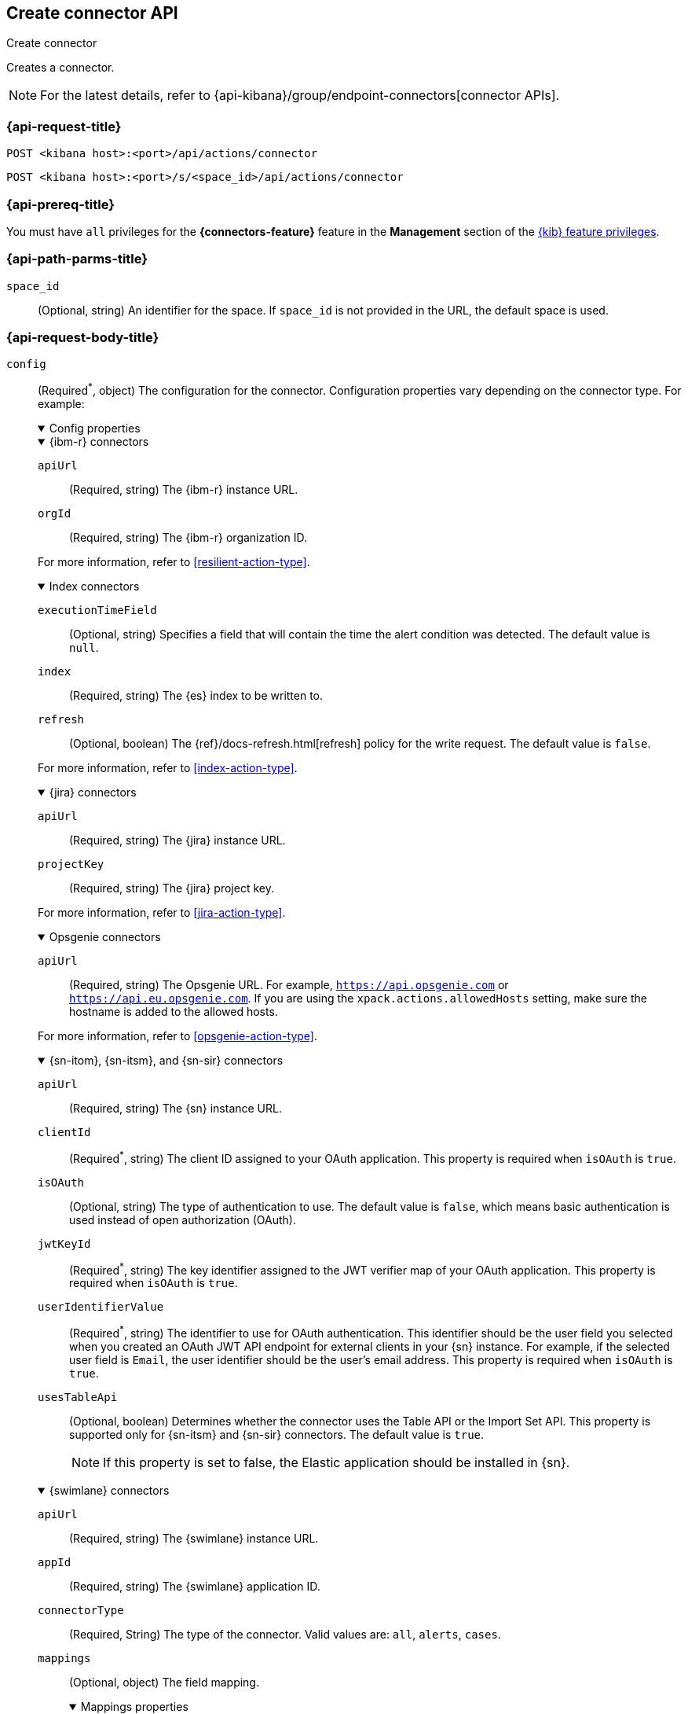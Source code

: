 [[create-connector-api]]
== Create connector API
++++
<titleabbrev>Create connector</titleabbrev>
++++

Creates a connector.

NOTE: For the latest details, refer to {api-kibana}/group/endpoint-connectors[connector APIs].

[[create-connector-api-request]]
=== {api-request-title}

`POST <kibana host>:<port>/api/actions/connector`

`POST <kibana host>:<port>/s/<space_id>/api/actions/connector`

=== {api-prereq-title}

You must have `all` privileges for the *{connectors-feature}* feature in the
*Management* section of the <<kibana-feature-privileges,{kib} feature privileges>>.

[[create-connector-api-path-params]]
=== {api-path-parms-title}

`space_id`::
  (Optional, string) An identifier for the space. If `space_id` is not provided
  in the URL, the default space is used.

[role="child_attributes"]
[[create-connector-api-request-body]]
=== {api-request-body-title}

`config`::
(Required^*^, object) The configuration for the connector. Configuration properties
vary depending on the connector type. For example:
+
--
// tag::connector-config[]
.Config properties
[%collapsible%open]
====

.{ibm-r} connectors
[%collapsible%open]
=====
`apiUrl`::
(Required, string) The {ibm-r} instance URL.

`orgId`::
(Required, string) The {ibm-r} organization ID.

For more information, refer to <<resilient-action-type>>.
=====

.Index connectors
[%collapsible%open]
=====

`executionTimeField`::
(Optional, string) Specifies a field that will contain the time the alert
condition was detected. The default value is `null`.

`index`::
(Required, string) The {es} index to be written to.

`refresh`::
(Optional, boolean) The {ref}/docs-refresh.html[refresh] policy for the write
request. The default value is `false`.

For more information, refer to <<index-action-type>>.
=====

.{jira} connectors
[%collapsible%open]
=====

`apiUrl`::
(Required, string) The {jira} instance URL.

`projectKey`::
(Required, string) The {jira} project key.

For more information, refer to <<jira-action-type>>.
=====

.Opsgenie connectors
[%collapsible%open]
=====

`apiUrl`::
(Required, string) The Opsgenie URL. For example, `https://api.opsgenie.com` or
`https://api.eu.opsgenie.com`. If you are using the `xpack.actions.allowedHosts`
setting, make sure the hostname is added to the allowed hosts.

For more information, refer to <<opsgenie-action-type>>.
=====

.{sn-itom}, {sn-itsm}, and {sn-sir} connectors
[%collapsible%open]
=====
`apiUrl`::
(Required, string) The {sn} instance URL.

`clientId`::
(Required^*^, string) The client ID assigned to your OAuth application. This
property is required when `isOAuth` is `true`.

`isOAuth`::
(Optional, string) The type of authentication to use. The default value is
`false`, which means basic authentication is used instead of open authorization
(OAuth).

`jwtKeyId`::
(Required^*^, string) The key identifier assigned to the JWT verifier map of
your OAuth application. This property is required when `isOAuth` is `true`.

`userIdentifierValue`::
(Required^*^, string) The identifier to use for OAuth authentication. This
identifier should be the user field you selected when you created an OAuth
JWT API endpoint for external clients in your {sn} instance. For example, if
the selected user field is `Email`, the user identifier should be the user's
email address. This property is required when `isOAuth` is `true`.

`usesTableApi`::
(Optional, boolean) Determines whether the connector uses the Table API or the
Import Set API. This property is supported only for {sn-itsm} and {sn-sir}
connectors. The default value is `true`.
+
NOTE: If this property is set to false, the Elastic application should be
installed in {sn}.
=====

.{swimlane} connectors
[%collapsible%open]
=====
`apiUrl`::
(Required, string) The {swimlane} instance URL.

`appId`::
(Required, string) The {swimlane} application ID.

`connectorType`::
(Required, String) The type of the connector. Valid values are: `all`, `alerts`, `cases`.

`mappings`::
(Optional, object) The field mapping.
+
.Mappings properties
[%collapsible%open]
======

`alertIdConfig`:::
(Optional, object) Mapping for the alert ID.

`fieldType`::::
(Required, string) The type of the field in {swimlane}.

`id`::::
(Required, string) The id of the field in {swimlane}.

`key`::::
(Required, string) The key of the field in {swimlane}.

`name`::::
(Required, string) The name of the field in {swimlane}.

`caseIdConfig`:::
(Optional, object) Mapping for the case ID.

`fieldType`::::
(Required, string) The type of the field in {swimlane}.

`id`::::
(Required, string) The id of the field in {swimlane}.

`key`::::
(Required, string) The key of the field in {swimlane}.

`name`::::
(Required, string) The name of the field in {swimlane}.

`caseNameConfig`:::
(Optional, object) Mapping for the case name.

`fieldType`::::
(Required, string) The type of the field in {swimlane}.

`id`::::
(Required, string) The id of the field in {swimlane}.

`key`::::
(Required, string) The key of the field in {swimlane}.

`name`::::
(Required, string) The name of the field in {swimlane}.

`commentsConfig`:::
(Optional, object) Mapping for the case comments.

`fieldType`::::
(Required, string) The type of the field in {swimlane}.

`id`::::
(Required, string) The id of the field in {swimlane}.

`key`::::
(Required, string) The key of the field in {swimlane}.

`name`::::
(Required, string) The name of the field in {swimlane}.

`descriptionConfig`:::
(Optional, object) Mapping for the case description.

`fieldType`::::
(Required, string) The type of the field in {swimlane}.

`id`::::
(Required, string) The id of the field in {swimlane}.

`key`::::
(Required, string) The key of the field in {swimlane}.

`name`::::
(Required, string) The name of the field in {swimlane}.

`ruleNameConfig`:::
(Optional, object) Mapping for the name of the alert's rule.

`fieldType`::::
(Required, string) The type of the field in {swimlane}.

`id`::::
(Required, string) The id of the field in {swimlane}.

`key`::::
(Required, string) The key of the field in {swimlane}.

`name`::::
(Required, string) The name of the field in {swimlane}.

`severityConfig`:::
(Optional, object) Mapping for the severity.

`fieldType`::::
(Required, string) The type of the field in {swimlane}.

`id`::::
(Required, string) The id of the field in {swimlane}.

`key`::::
(Required, string) The key of the field in {swimlane}.

`name`::::
(Required, string) The name of the field in {swimlane}.

======
For more information, refer to <<swimlane-action-type>>.
=====

.{webhook-cm} connectors
[%collapsible%open]
=====

`createCommentJson`::
(Optional, string) A JSON payload sent to the create comment URL to create a
case comment. You can use variables to add Kibana Cases data to the payload. The
required variable is `case.comment`. For example:
+
[source,json]
----
{
  "body": {{{case.comment}}}
}
----
+
NOTE: Due to Mustache template variables (the text enclosed in triple braces,
for example, `{{{case.title}}}`), the JSON is not validated when you create the
connector. The JSON is validated once the Mustache variables have been placed
when the REST method runs. Manually ensure that the JSON is valid,
disregarding the Mustache variables, so the later validation will pass.

`createCommentMethod`::
(Optional, string) The REST API HTTP request method to create a case comment in
the third-party system. Valid values are either `patch`, `post`, and `put`. The
default value is `put`.

`createCommentUrl`::
(Optional, string) The REST API URL to create a case comment by ID in the
third-party system. You can use a variable to add the external system ID to the
URL. If you are using the `xpack.actions.allowedHosts` setting, make sure the
hostname is added to the allowed hosts. For example:
+
[source,text]
----
https://testing-jira.atlassian.net/rest/api/2/issue/{{{external.system.id}}}/comment
----

`createIncidentJson`::
(Required, string) A JSON payload sent to the create case URL to create a case. You
can use variables to add case data to the payload. Required variables are
`case.title` and `case.description`. For example:
+
[source,json]
----
{
	"fields": {
	  "summary": {{{case.title}}},
	  "description": {{{case.description}}},
	  "labels": {{{case.tags}}}
	}
}
----
+
NOTE: Due to Mustache template variables (which is the text enclosed in triple
braces, for example, `{{{case.title}}}`), the JSON is not validated when you
create the connector. The JSON is validated after the Mustache variables have
been placed when REST method runs. Manually ensure that the JSON is valid to
avoid future validation errors; disregard Mustache variables during your review.

`createIncidentMethod`::
(Optional, string) The REST API HTTP request method to create a case in the
third-party system. Valid values are `patch`, `post`, and `put`. The default
value is `post`.

`createIncidentResponseKey`::
(Required, string) The JSON key in the create case response that contains the
external case ID.

`createIncidentUrl`::
(Required, string) The REST API URL to create a case in the third-party system.
If you are using the `xpack.actions.allowedHosts` setting, make sure the
hostname is added to the allowed hosts.

`getIncidentResponseExternalTitleKey`::
(Required, string) The JSON key in get case response that contains the external
case title.

`getIncidentUrl`::
(Required, string) The REST API URL to get the case by ID from the third-party
system. If you are using the `xpack.actions.allowedHosts` setting, make sure the
hostname is added to the allowed hosts. You can use a variable to add the
external system ID to the URL. For example:
+
[source,text]
----
https://testing-jira.atlassian.net/rest/api/2/issue/{{{external.system.id}}}
----
+
NOTE: Due to Mustache template variables (the text enclosed in triple braces,
for example, `{{{case.title}}}`), the JSON is not validated when you create the
connector. The JSON is validated after the Mustache variables have been placed
when REST method runs. Manually ensure that the JSON is valid, disregarding the
Mustache variables, so the later validation will pass.

`hasAuth`::
(Optional, boolean) If true, a username and password for login type authentication
must be provided. The default value is `true`.

`headers`::
(Optional, string) A set of key-value pairs sent as headers with the request
URLs for the create case, update case, get case, and create comment methods.

`updateIncidentJson`::
(Required, string) The JSON payload sent to the update case URL to update the
case. You can use variables to add Kibana Cases data to the payload. Required
variables are `case.title` and `case.description`. For example:
+
[source,json]
----
{
	"fields": {
	  "summary": {{{case.title}}},
	  "description": {{{case.description}}},
	  "labels": {{{case.tags}}}
	}
}
----
+
NOTE: Due to Mustache template variables (which is the text enclosed in triple
braces, for example, `{{{case.title}}}`), the JSON is not validated when you
create the connector. The JSON is validated after the Mustache variables have
been placed when REST method runs. Manually ensure that the JSON is valid to
avoid future validation errors; disregard Mustache variables during your review.

`updateIncidentMethod`::
(Optional, string) The REST API HTTP request method to update the case in the
third-party system. Valid values are `patch`, `post`, and `put`. The default
value is `put`.

`updateIncidentUrl`::
(Required, string) The REST API URL to update the case by ID in the third-party
system. You can use a variable to add the external system ID to the URL. If you
are using the `xpack.actions.allowedHosts` setting, make sure the hostname is
added to the allowed hosts. For example:
+
[source,text]
----
https://testing-jira.atlassian.net/rest/api/2/issue/{{{external.system.ID}}}
----
     
`viewIncidentUrl`::
(Required, string) The URL to view the case in the external system. You can use
variables to add the external system ID or external system title to the URL.For example:
+
[source,text]
----
https://testing-jira.atlassian.net/browse/{{{external.system.title}}}
----

For more information, refer to <<cases-webhook-action-type>>.
=====

This object is not required for server log connectors.

For more configuration properties, refer to <<action-types>>.
====
// end::connector-config[]  
--

`connector_type_id`::
(Required, string) The connector type ID for the connector. For example,
`.cases-webhook`, `.index`, `.jira`, `.opsgenie`, `.server-log`, or `.servicenow-itom`.

`name`::
(Required, string) The display name for the connector.

`secrets`::
(Required^*^, object) The secrets configuration for the connector. Secrets
configuration properties vary depending on the connector type. For information
about the secrets configuration properties, refer to <<action-types>>.
+
--
WARNING: Remember these values. You must provide them each time you call the <<update-connector-api, update>> API.

// tag::connector-secrets[]
.Secrets properties
[%collapsible%open]
====

.{ibm-r} connectors
[%collapsible%open]
=====
`apiKeyId`::
(Required, string) The authentication key ID for HTTP Basic authentication.

`apiKeySecret`::
(Required, string) The authentication key secret for HTTP Basic authentication.
=====

.{jira} connectors
[%collapsible%open]
=====
`apiToken`::
(Required, string) The {jira} API authentication token for HTTP basic
authentication.

`email`::
(Required, string) The account email for HTTP Basic authentication.
=====

.Opsgenie connectors
[%collapsible%open]
=====
`apiKey`::
(Required, string) The Opsgenie API authentication key for HTTP Basic
authentication.
=====

.{sn-itom}, {sn-itsm}, and {sn-sir} connectors
[%collapsible%open]
=====
`clientSecret`::
(Required^*^, string) The client secret assigned to your OAuth application. This
property is required when `isOAuth` is `true`.

`password`::
(Required^*^, string) The password for HTTP basic authentication. This property
is required when `isOAuth` is `false`.

`privateKey`::
(Required^*^, string) The RSA private key that you created for use in {sn}. This
property is required when `isOAuth` is `true`.

privateKeyPassword::
(Required^*^, string) The password for the RSA private key. This property is
required when `isOAuth` is `true` and you set a password on your private key.

`username`::
(Required^*^, string) The username for HTTP basic authentication. This property
is required when `isOAuth` is `false`.

=====

.{swimlane} connectors
[%collapsible%open]
=====
`apiToken`::
(string) {swimlane} API authentication token.
=====

.{webhook-cm} connectors
[%collapsible%open]
=====
`password`::
(Optional, string) The password for HTTP basic authentication.

`user`::
(Optional, string) The username for HTTP basic authentication.
=====
This object is not required for index or server log connectors.
====
// end::connector-secrets[]  
--

[[create-connector-api-request-codes]]
=== {api-response-codes-title}

`200`::
    Indicates a successful call.

[[create-connector-api-example]]
=== {api-examples-title}

Create an index connector:

[source,sh]
--------------------------------------------------
POST api/actions/connector
{
  "name": "my-connector",
  "connector_type_id": ".index",
  "config": {
    "index": "test-index"
  }
}
--------------------------------------------------
// KIBANA

The API returns the following:

[source,sh]
--------------------------------------------------
{
  "id": "c55b6eb0-6bad-11eb-9f3b-611eebc6c3ad",
  "connector_type_id": ".index",
  "name": "my-connector",
  "config": {
    "index": "test-index",
    "refresh": false,
    "executionTimeField": null
  },
  "is_preconfigured": false,
  "is_deprecated": false,
  "is_missing_secrets": false
}
--------------------------------------------------

Create a {jira} connector:

[source,sh]
--------------------------------------------------
POST api/actions/connector
{
  "name": "my-jira-connector",
  "connector_type_id": ".jira",
  "config": {
    "apiUrl": "https://elastic.atlassian.net",
    "projectKey": "ES"
  },
  "secrets": {
    "email": "myEmail",
    "apiToken": "myToken"
  }
}
--------------------------------------------------
// KIBANA

Create an {ibm-r} connector:

[source,sh]
--------------------------------------------------
POST api/actions/connector
{
  "name": "my-resilient-connector",
  "connector_type_id": ".resilient",
  "config": {
    "apiUrl": "https://elastic.resilient.net",
    "orgId": "201"
  },
  "secrets": {
    "apiKeyId": "myKey",
    "apiKeySecret": "myToken"
  }
}
--------------------------------------------------
// KIBANA

Create an {sn-itom} connector that uses open authorization:

[source,sh]
--------------------------------------------------
POST api/actions/connector
{
  "name": "my-itom-connector",
  "connector_type_id": ".servicenow-itom",
  "config": {
    "apiUrl": "https://exmaple.service-now.com/",
    "clientId": "abcdefghijklmnopqrstuvwxyzabcdef",
    "isOAuth": "true",
    "jwtKeyId": "fedcbazyxwvutsrqponmlkjihgfedcba",
    "userIdentifierValue": "testuser@email.com"
  },
  "secrets": {
    "clientSecret": "secretsecret",
    "privateKey": "-----BEGIN RSA PRIVATE KEY-----\nprivatekeyhere\n-----END RSA PRIVATE KEY-----"
  }
}
--------------------------------------------------
// KIBANA

Create a {swimlane} connector:

[source,sh]
--------------------------------------------------
POST api/actions/connector
{
   "name":"my-swimlane-connector",
   "connector_type_id": ".swimlane",
   "config":{
      "connectorType":"all",
      "mappings":{
         "ruleNameConfig":{
            "id":"b6fst",
            "name":"Alert Name",
            "key":"alert-name",
            "fieldType":"text"
         }
      },
      "appId":"myAppID",
      "apiUrl":"https://myswimlaneinstance.com"
   },
   "secrets":{
      "apiToken":"myToken"
   }
}
--------------------------------------------------
// KIBANA